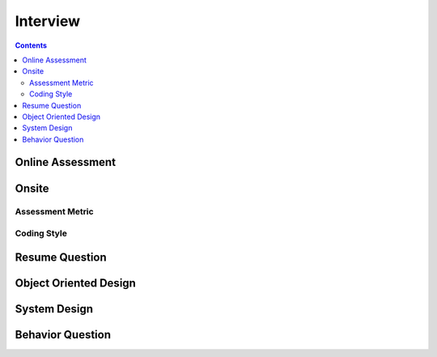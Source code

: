 #########
Interview
#########

.. contents::

Online Assessment
******************

.. image:: ../_static/img/interview_oa.png
   :scale: 30 %
   :alt: Warning!

Onsite
******************

.. image:: ../_static/img/interview_onsite.png
   :scale: 30 %
   :alt: Warning!

Assessment Metric
=================

.. image:: ../_static/img/interview_criteria.png
   :scale: 30 %
   :alt: Warning!

Coding Style
============

.. image:: ../_static/img/interview_style.png
   :scale: 30 %
   :alt: Warning!

Resume Question
**********************
.. image:: ../_static/img/interview_resume.png
   :scale: 30 %
   :alt: Warning!

Object Oriented Design
**********************
.. image:: ../_static/img/interview_ood.png
   :scale: 30 %
   :alt: Warning!

System Design
**********************
.. image:: ../_static/img/interview_system.png
   :scale: 30 %
   :alt: Warning!

Behavior Question
**********************
.. image:: ../_static/img/interview_behavior.png
   :scale: 30 %
   :alt: Warning!